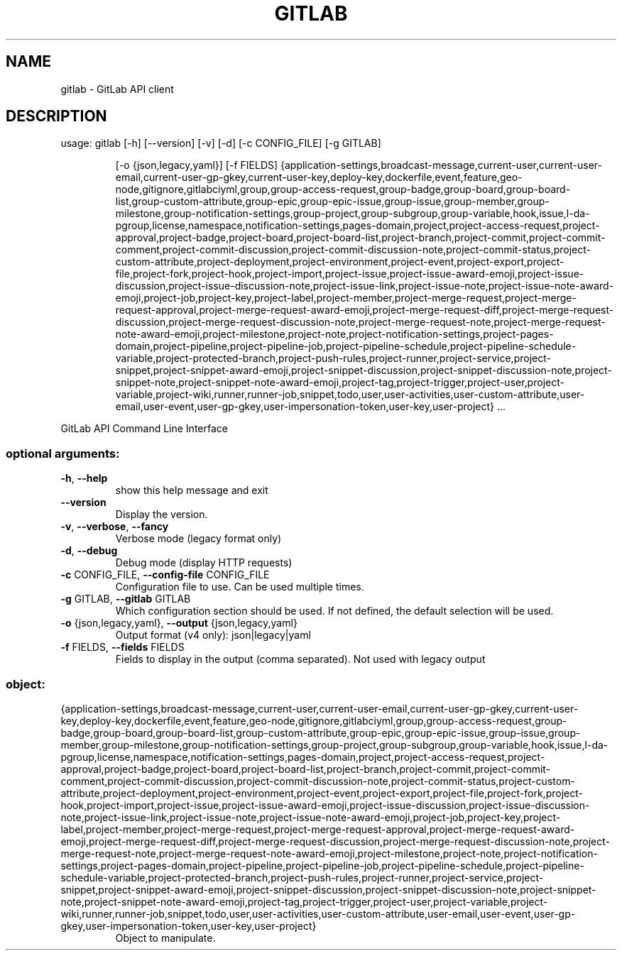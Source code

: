.TH GITLAB "1" "2018" "gitlab" "User Commands"
.SH NAME
gitlab \- GitLab API client
.SH DESCRIPTION
usage: gitlab [\-h] [\-\-version] [\-v] [\-d] [\-c CONFIG_FILE] [\-g GITLAB]
.IP
[\-o {json,legacy,yaml}] [\-f FIELDS]
{application\-settings,broadcast\-message,current\-user,current\-user\-email,current\-user\-gp\-gkey,current\-user\-key,deploy\-key,dockerfile,event,feature,geo\-node,gitignore,gitlabciyml,group,group\-access\-request,group\-badge,group\-board,group\-board\-list,group\-custom\-attribute,group\-epic,group\-epic\-issue,group\-issue,group\-member,group\-milestone,group\-notification\-settings,group\-project,group\-subgroup,group\-variable,hook,issue,l\-da\-pgroup,license,namespace,notification\-settings,pages\-domain,project,project\-access\-request,project\-approval,project\-badge,project\-board,project\-board\-list,project\-branch,project\-commit,project\-commit\-comment,project\-commit\-discussion,project\-commit\-discussion\-note,project\-commit\-status,project\-custom\-attribute,project\-deployment,project\-environment,project\-event,project\-export,project\-file,project\-fork,project\-hook,project\-import,project\-issue,project\-issue\-award\-emoji,project\-issue\-discussion,project\-issue\-discussion\-note,project\-issue\-link,project\-issue\-note,project\-issue\-note\-award\-emoji,project\-job,project\-key,project\-label,project\-member,project\-merge\-request,project\-merge\-request\-approval,project\-merge\-request\-award\-emoji,project\-merge\-request\-diff,project\-merge\-request\-discussion,project\-merge\-request\-discussion\-note,project\-merge\-request\-note,project\-merge\-request\-note\-award\-emoji,project\-milestone,project\-note,project\-notification\-settings,project\-pages\-domain,project\-pipeline,project\-pipeline\-job,project\-pipeline\-schedule,project\-pipeline\-schedule\-variable,project\-protected\-branch,project\-push\-rules,project\-runner,project\-service,project\-snippet,project\-snippet\-award\-emoji,project\-snippet\-discussion,project\-snippet\-discussion\-note,project\-snippet\-note,project\-snippet\-note\-award\-emoji,project\-tag,project\-trigger,project\-user,project\-variable,project\-wiki,runner,runner\-job,snippet,todo,user,user\-activities,user\-custom\-attribute,user\-email,user\-event,user\-gp\-gkey,user\-impersonation\-token,user\-key,user\-project}
\&...
.PP
GitLab API Command Line Interface
.SS "optional arguments:"
.TP
\fB\-h\fR, \fB\-\-help\fR
show this help message and exit
.TP
\fB\-\-version\fR
Display the version.
.TP
\fB\-v\fR, \fB\-\-verbose\fR, \fB\-\-fancy\fR
Verbose mode (legacy format only)
.TP
\fB\-d\fR, \fB\-\-debug\fR
Debug mode (display HTTP requests)
.TP
\fB\-c\fR CONFIG_FILE, \fB\-\-config\-file\fR CONFIG_FILE
Configuration file to use. Can be used multiple times.
.TP
\fB\-g\fR GITLAB, \fB\-\-gitlab\fR GITLAB
Which configuration section should be used. If not
defined, the default selection will be used.
.TP
\fB\-o\fR {json,legacy,yaml}, \fB\-\-output\fR {json,legacy,yaml}
Output format (v4 only): json|legacy|yaml
.TP
\fB\-f\fR FIELDS, \fB\-\-fields\fR FIELDS
Fields to display in the output (comma separated). Not
used with legacy output
.SS "object:"
.TP
{application\-settings,broadcast\-message,current\-user,current\-user\-email,current\-user\-gp\-gkey,current\-user\-key,deploy\-key,dockerfile,event,feature,geo\-node,gitignore,gitlabciyml,group,group\-access\-request,group\-badge,group\-board,group\-board\-list,group\-custom\-attribute,group\-epic,group\-epic\-issue,group\-issue,group\-member,group\-milestone,group\-notification\-settings,group\-project,group\-subgroup,group\-variable,hook,issue,l\-da\-pgroup,license,namespace,notification\-settings,pages\-domain,project,project\-access\-request,project\-approval,project\-badge,project\-board,project\-board\-list,project\-branch,project\-commit,project\-commit\-comment,project\-commit\-discussion,project\-commit\-discussion\-note,project\-commit\-status,project\-custom\-attribute,project\-deployment,project\-environment,project\-event,project\-export,project\-file,project\-fork,project\-hook,project\-import,project\-issue,project\-issue\-award\-emoji,project\-issue\-discussion,project\-issue\-discussion\-note,project\-issue\-link,project\-issue\-note,project\-issue\-note\-award\-emoji,project\-job,project\-key,project\-label,project\-member,project\-merge\-request,project\-merge\-request\-approval,project\-merge\-request\-award\-emoji,project\-merge\-request\-diff,project\-merge\-request\-discussion,project\-merge\-request\-discussion\-note,project\-merge\-request\-note,project\-merge\-request\-note\-award\-emoji,project\-milestone,project\-note,project\-notification\-settings,project\-pages\-domain,project\-pipeline,project\-pipeline\-job,project\-pipeline\-schedule,project\-pipeline\-schedule\-variable,project\-protected\-branch,project\-push\-rules,project\-runner,project\-service,project\-snippet,project\-snippet\-award\-emoji,project\-snippet\-discussion,project\-snippet\-discussion\-note,project\-snippet\-note,project\-snippet\-note\-award\-emoji,project\-tag,project\-trigger,project\-user,project\-variable,project\-wiki,runner,runner\-job,snippet,todo,user,user\-activities,user\-custom\-attribute,user\-email,user\-event,user\-gp\-gkey,user\-impersonation\-token,user\-key,user\-project}
Object to manipulate.
